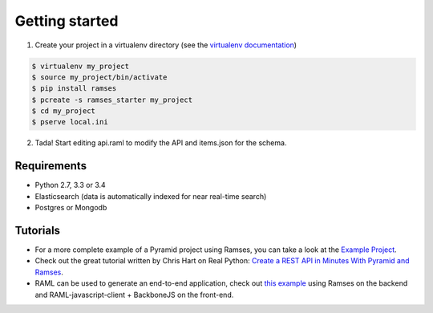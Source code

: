 Getting started
===============

1. Create your project in a virtualenv directory (see the `virtualenv documentation <https://virtualenv.pypa.io>`_)

.. code-block:: shell

    $ virtualenv my_project
    $ source my_project/bin/activate
    $ pip install ramses
    $ pcreate -s ramses_starter my_project
    $ cd my_project
    $ pserve local.ini

2. Tada! Start editing api.raml to modify the API and items.json for the schema.


Requirements
------------

* Python 2.7, 3.3 or 3.4
* Elasticsearch (data is automatically indexed for near real-time search)
* Postgres or Mongodb


Tutorials
---------

- For a more complete example of a Pyramid project using Ramses, you can take a look at the `Example Project <https://github.com/brandicted/ramses-example>`_.
- Check out the great tutorial written by Chris Hart on Real Python: `Create a REST API in Minutes With Pyramid and Ramses <https://realpython.com/blog/python/create-a-rest-api-in-minutes-with-pyramid-and-ramses/>`_.
- RAML can be used to generate an end-to-end application, check out `this example <https://github.com/jstoiko/raml-javascript-client>`_ using Ramses on the backend and RAML-javascript-client + BackboneJS on the front-end.
